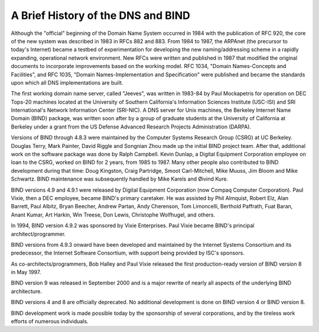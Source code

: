 .. 
   Copyright (C) Internet Systems Consortium, Inc. ("ISC")
   
   This Source Code Form is subject to the terms of the Mozilla Public
   License, v. 2.0. If a copy of the MPL was not distributed with this
   file, You can obtain one at http://mozilla.org/MPL/2.0/.
   
   See the COPYRIGHT file distributed with this work for additional
   information regarding copyright ownership.

.. History:

A Brief History of the DNS and BIND
===================================

Although the "official" beginning of the Domain Name System occurred in
1984 with the publication of RFC 920, the core of the new system was
described in 1983 in RFCs 882 and 883. From 1984 to 1987, the ARPAnet
(the precursor to today's Internet) became a testbed of experimentation
for developing the new naming/addressing scheme in a rapidly expanding,
operational network environment. New RFCs were written and published in
1987 that modified the original documents to incorporate improvements
based on the working model. RFC 1034, "Domain Names-Concepts and
Facilities", and RFC 1035, "Domain Names-Implementation and
Specification" were published and became the standards upon which all
DNS implementations are built.

The first working domain name server, called "Jeeves", was written in
1983-84 by Paul Mockapetris for operation on DEC Tops-20 machines
located at the University of Southern California's Information Sciences
Institute (USC-ISI) and SRI International's Network Information Center
(SRI-NIC). A DNS server for Unix machines, the Berkeley Internet Name
Domain (BIND) package, was written soon after by a group of graduate
students at the University of California at Berkeley under a grant from
the US Defense Advanced Research Projects Administration (DARPA).

Versions of BIND through 4.8.3 were maintained by the Computer Systems
Research Group (CSRG) at UC Berkeley. Douglas Terry, Mark Painter, David
Riggle and Songnian Zhou made up the initial BIND project team. After
that, additional work on the software package was done by Ralph
Campbell. Kevin Dunlap, a Digital Equipment Corporation employee on loan
to the CSRG, worked on BIND for 2 years, from 1985 to 1987. Many other
people also contributed to BIND development during that time: Doug
Kingston, Craig Partridge, Smoot Carl-Mitchell, Mike Muuss, Jim Bloom
and Mike Schwartz. BIND maintenance was subsequently handled by Mike
Karels and Øivind Kure.

BIND versions 4.9 and 4.9.1 were released by Digital Equipment
Corporation (now Compaq Computer Corporation). Paul Vixie, then a DEC
employee, became BIND's primary caretaker. He was assisted by Phil
Almquist, Robert Elz, Alan Barrett, Paul Albitz, Bryan Beecher, Andrew
Partan, Andy Cherenson, Tom Limoncelli, Berthold Paffrath, Fuat Baran,
Anant Kumar, Art Harkin, Win Treese, Don Lewis, Christophe Wolfhugel,
and others.

In 1994, BIND version 4.9.2 was sponsored by Vixie Enterprises. Paul
Vixie became BIND's principal architect/programmer.

BIND versions from 4.9.3 onward have been developed and maintained by
the Internet Systems Consortium and its predecessor, the Internet
Software Consortium, with support being provided by ISC's sponsors.

As co-architects/programmers, Bob Halley and Paul Vixie released the
first production-ready version of BIND version 8 in May 1997.

BIND version 9 was released in September 2000 and is a major rewrite of
nearly all aspects of the underlying BIND architecture.

BIND versions 4 and 8 are officially deprecated. No additional
development is done on BIND version 4 or BIND version 8.

BIND development work is made possible today by the sponsorship of
several corporations, and by the tireless work efforts of numerous
individuals.
